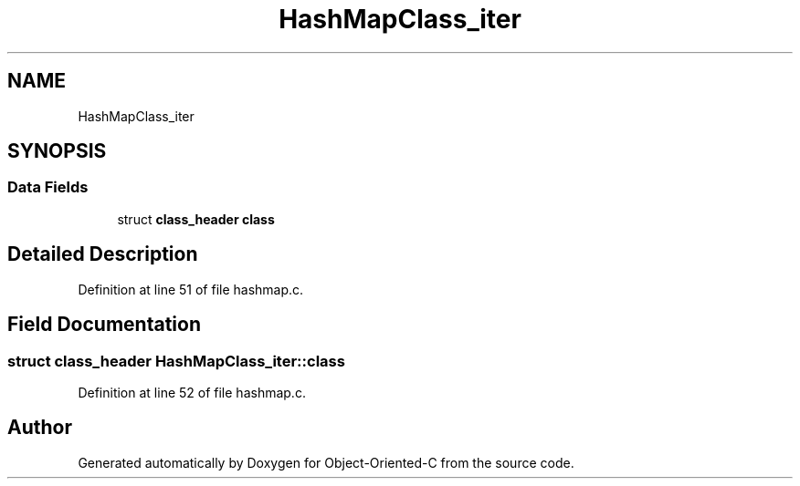 .TH "HashMapClass_iter" 3 "Sat Sep 28 2019" "Object-Oriented-C" \" -*- nroff -*-
.ad l
.nh
.SH NAME
HashMapClass_iter
.SH SYNOPSIS
.br
.PP
.SS "Data Fields"

.in +1c
.ti -1c
.RI "struct \fBclass_header\fP \fBclass\fP"
.br
.in -1c
.SH "Detailed Description"
.PP 
Definition at line 51 of file hashmap\&.c\&.
.SH "Field Documentation"
.PP 
.SS "struct \fBclass_header\fP HashMapClass_iter::class"

.PP
Definition at line 52 of file hashmap\&.c\&.

.SH "Author"
.PP 
Generated automatically by Doxygen for Object-Oriented-C from the source code\&.
